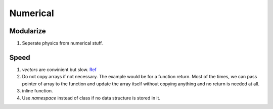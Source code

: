 Numerical
=================================

Modularize
---------------------------

1. Seperate physics from numerical stuff.


Speed
---------------------------------

1. `vectors` are convinient but slow. `Ref <http://en.cppreference.com/w/cpp/container/vector>`_
2. Do not copy arrays if not necessary. The example would be for a function return. Most of the times, we can pass pointer of array to the function and update the array itself without copying anything and no return is needed at all.
3. inline function.
4. Use `namespace` instead of class if no data structure is stored in it.
